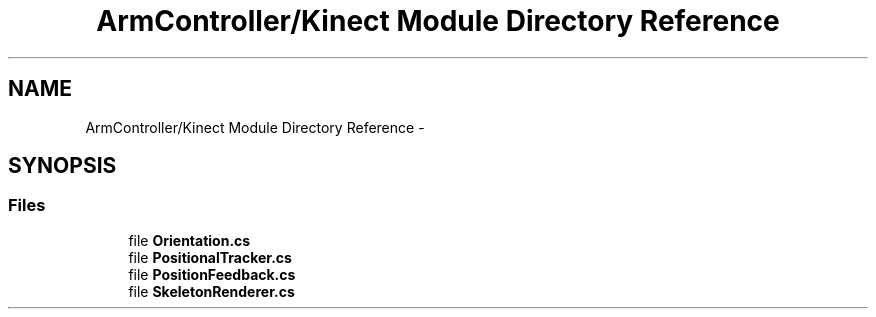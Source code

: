 .TH "ArmController/Kinect Module Directory Reference" 3 "Fri Dec 14 2012" "Version 0.5" "Robot Arm Controller" \" -*- nroff -*-
.ad l
.nh
.SH NAME
ArmController/Kinect Module Directory Reference \- 
.SH SYNOPSIS
.br
.PP
.SS "Files"

.in +1c
.ti -1c
.RI "file \fBOrientation\&.cs\fP"
.br
.ti -1c
.RI "file \fBPositionalTracker\&.cs\fP"
.br
.ti -1c
.RI "file \fBPositionFeedback\&.cs\fP"
.br
.ti -1c
.RI "file \fBSkeletonRenderer\&.cs\fP"
.br
.in -1c
